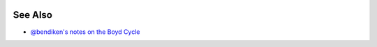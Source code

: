 |Full diagram originally drawn by John Boyd for his briefings on
military strategy, fighter pilot strategy, etc.|

See Also
--------

-  `@bendiken's notes on the Boyd Cycle <http://ar.to/notes/boyd>`__

.. |Full diagram originally drawn by John Boyd for his briefings on military strategy, fighter pilot strategy, etc.| image:: https://upload.wikimedia.org/wikipedia/commons/thumb/3/3a/OODA.Boyd.svg/640px-OODA.Boyd.svg.png

